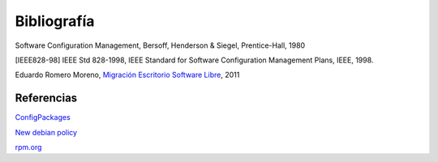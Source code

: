 ============
Bibliografía
============

Software Configuration Management, Bersoff, Henderson & Siegel, Prentice-Hall, 1980

[IEEE828-98] IEEE Std 828-1998, IEEE Standard for Software Configuration Management Plans, IEEE, 1998.

Eduardo Romero Moreno, `Migración Escritorio Software Libre`__, 2011

__ http://www.zaragoza.es/contenidos/azlinux/migracionescritoriosl.pdf


Referencias
===========

`ConfigPackages`__

__ http://wiki.debian.org/ConfigPackages

`New debian policy`__

__ http://www.debian.org/doc/manuals/maint-guide/index.es.html

`rpm.org`__

__ http://www.rpm.org/



